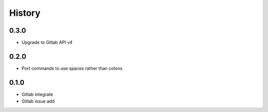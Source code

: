 =======
History
=======

0.3.0
-----

* Upgrade to Gitlab API v4

0.2.0
-----

* Port commands to use spaces rather than colons

0.1.0
------

* Gitlab integrate
* Gitlab issue add
